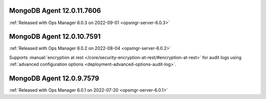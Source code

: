 .. _mongodb-12.0.11.7606:

MongoDB Agent 12.0.11.7606
--------------------------

:ref:`Released with Ops Manager 6.0.3 on 2022-09-01 <opsmgr-server-6.0.3>`

.. _mongodb-12.0.10.7591:

MongoDB Agent 12.0.10.7591
--------------------------

:ref:`Released with Ops Manager 6.0.2 on 2022-08-04 <opsmgr-server-6.0.2>`

Supports :manual:`encryption at rest </core/security-encryption-at-rest/#encryption-at-rest>`
for audit logs using
:ref:`advanced configuration options <deployment-advanced-options-audit-log>`.

.. _mongodb-12.0.9.7579:

MongoDB Agent 12.0.9.7579
--------------------------

:ref:`Released with Ops Manager 6.0.1 on 2022-07-20 <opsmgr-server-6.0.1>`
